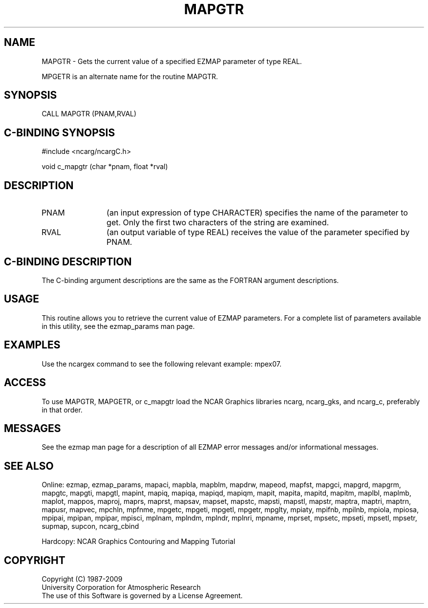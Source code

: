 .TH MAPGTR 3NCARG "March 1993" UNIX "NCAR GRAPHICS"
.na
.nh
.SH NAME
MAPGTR - 
Gets the current value of a specified EZMAP parameter
of type REAL. 
.sp
MPGETR is an alternate name for the routine MAPGTR.
.SH SYNOPSIS
CALL MAPGTR (PNAM,RVAL)
.SH C-BINDING SYNOPSIS
#include <ncarg/ncargC.h>
.sp
void c_mapgtr (char *pnam, float *rval)
.SH DESCRIPTION 
.IP PNAM 12
(an input expression of type CHARACTER) specifies the name of the
parameter to get. Only the first two characters of the string are
examined. 
.IP RVAL 12
(an output variable of type REAL)
receives the value of the parameter
specified by PNAM.
.SH C-BINDING DESCRIPTION
The C-binding argument descriptions are the same as the FORTRAN 
argument descriptions.
.SH USAGE
This routine allows you to retrieve the current value of
EZMAP parameters.  For a complete list of parameters available
in this utility, see the ezmap_params man page.
.SH EXAMPLES
Use the ncargex command to see the following relevant
example: mpex07.
.SH ACCESS
To use MAPGTR, MAPGETR, or c_mapgtr load the NCAR Graphics libraries ncarg, 
ncarg_gks, and ncarg_c, preferably in that order.
.SH MESSAGES
See the ezmap man page for a description of all EZMAP error
messages and/or informational messages.
.SH SEE ALSO
Online:
ezmap,
ezmap_params,
mapaci,
mapbla,
mapblm,
mapdrw,
mapeod,
mapfst,
mapgci,
mapgrd,
mapgrm,
mapgtc,
mapgti,
mapgtl,
mapint,
mapiq,
mapiqa,
mapiqd,
mapiqm,
mapit,
mapita,
mapitd,
mapitm,
maplbl,
maplmb,
maplot,
mappos,
maproj,
maprs,
maprst,
mapsav,
mapset,
mapstc,
mapsti,
mapstl,
mapstr,
maptra,
maptri,
maptrn,
mapusr,
mapvec,
mpchln,
mpfnme,
mpgetc,
mpgeti,
mpgetl,
mpgetr,
mpglty,
mpiaty,
mpifnb,
mpilnb,
mpiola,
mpiosa,
mpipai,
mpipan,
mpipar,
mpisci,
mplnam,
mplndm,
mplndr,
mplnri,
mpname,
mprset,
mpsetc,
mpseti,
mpsetl,
mpsetr,
supmap,
supcon,
ncarg_cbind
.sp
Hardcopy:  
NCAR Graphics Contouring and Mapping Tutorial
.SH COPYRIGHT
Copyright (C) 1987-2009
.br
University Corporation for Atmospheric Research
.br
The use of this Software is governed by a License Agreement.
